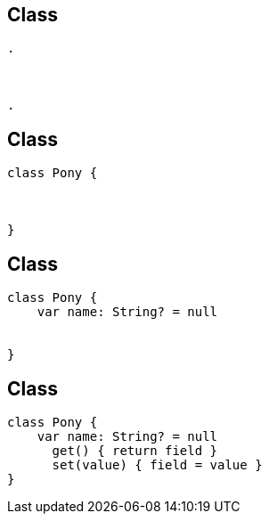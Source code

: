 == Class
[source, hideCode]
----
.



.
----

== Class
[source, kotlin]
----
class Pony {



}
----


== Class

[source, kotlin]
----
class Pony {
    var name: String? = null


}
----

== Class

[source, kotlin]
----
class Pony {
    var name: String? = null
      get() { return field }
      set(value) { field = value }
}
----
